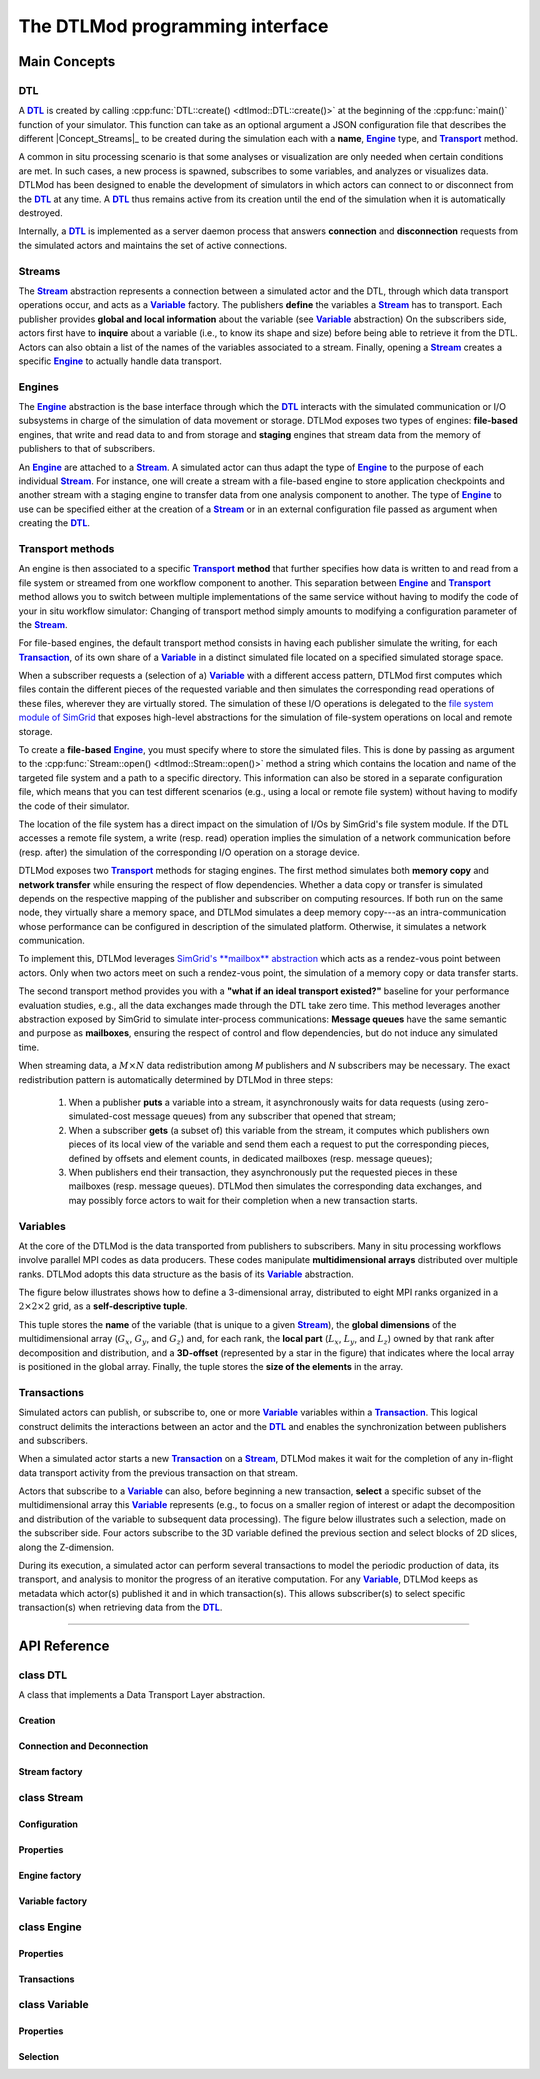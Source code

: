 .. Copyright 2025

.. _DTLMod_doc:

The DTLMod programming interface
################################

.. image:: img/DTL-overview.png
   :width: 80% 
   :align: center

.. raw:: html

   <br><br>

.. _DTLMod_main_concepts:

Main Concepts
*************

DTL
^^^
.. |Concept_DTL| replace:: **DTL**
.. _Concept_DTL:

A |Concept_DTL|_ is created by calling :cpp:func:`DTL::create() <dtlmod::DTL::create()>` at the beginning of the
:cpp:func:`main()` function of your simulator. This function can take as an optional argument a JSON configuration
file that describes the different |Concept_Streams|_ to be created during the simulation each with a **name**,
|Concept_Engine|_ type, and |Concept_Transport|_ method.

A common in situ processing scenario is that some analyses or visualization are only needed when certain conditions
are met. In such cases, a new process is spawned, subscribes to some variables, and analyzes or visualizes data.
DTLMod has been designed to enable the development of simulators in which actors can connect to or disconnect from the
|Concept_DTL|_ at any time. A |Concept_DTL|_ thus remains active from its creation until the end of the simulation when
it is automatically destroyed.

Internally, a |Concept_DTL|_ is implemented as a server daemon process that answers **connection** and
**disconnection** requests from the simulated actors and maintains the set of active connections.

.. |Concept_Stream| replace:: **Stream**
.. |Concept_Streams| replace:: **Streams**
.. _Concept_Stream:

Streams
^^^^^^^

The |Concept_Stream|_ abstraction represents a connection between a simulated actor and the DTL, through which data
transport operations occur, and acts as a |Concept_Variable|_ factory. The publishers **define** the variables a
|Concept_Stream|_ has to transport. Each publisher provides **global and local information** about the variable
(see |Concept_Variable|_ abstraction) On the subscribers side, actors first have to **inquire**
about a variable (i.e., to know its shape and size) before being able to retrieve it from the DTL. Actors can also
obtain a list of the names of the variables associated to a stream. Finally, opening a |Concept_Stream|_  creates a
specific |Concept_Engine|_ to actually handle data transport.

.. |Concept_Engine| replace:: **Engine**
.. _Concept_Engine:

Engines
^^^^^^^
The |Concept_Engine|_ abstraction is the base interface through which the |Concept_DTL|_ interacts with the simulated
communication or I/O subsystems in charge of the simulation of data movement or storage. DTLMod exposes two types of
engines: **file-based** engines, that write and read data to and from storage and **staging** engines that stream data
from the memory of publishers to that of subscribers.

An |Concept_Engine|_ are attached to a |Concept_Stream|_. A simulated actor can thus adapt the type of
|Concept_Engine|_ to the purpose of each individual |Concept_Stream|_. For instance, one will create a stream with a
file-based engine to store application checkpoints and another stream with a staging engine to transfer data from one
analysis component to another. The type of |Concept_Engine|_ to use can be specified either at the creation of a
|Concept_Stream|_ or in an external configuration file passed as argument when creating the |Concept_DTL|_.

.. |Concept_Transport| replace:: **Transport**
.. _Concept_Transport:

Transport methods
^^^^^^^^^^^^^^^^^

An engine is then associated to a specific |Concept_Transport|_ **method** that further specifies how data is written
to and read from a file system or streamed from one workflow component to another. This separation between
|Concept_Engine|_ and |Concept_Transport|_ method allows you to switch between multiple implementations of the same
service without having to modify the code of your in situ workflow simulator: Changing of transport method simply
amounts to modifying a configuration parameter of the |Concept_Stream|_.

For file-based engines, the default transport method consists in having each publisher simulate the writing, for each
|Concept_Transaction|_, of its own share of a |Concept_Variable|_ in a distinct simulated file located on a specified
simulated storage space.

When a subscriber requests a (selection of a) |Concept_Variable|_ with a different access pattern, DTLMod first
computes which files contain the different pieces of the requested variable and then simulates the corresponding read
operations of these files, wherever they are virtually stored. The simulation of these I/O operations is delegated to
the `file system module of SimGrid <https://github.com/simgrid/file-system-module>`_ that exposes high-level
abstractions for the simulation of file-system operations on local and remote storage.

To create a **file-based** |Concept_Engine|_, you must specify where to store the simulated files. This is done by
passing as argument to the :cpp:func:`Stream::open() <dtlmod::Stream::open()>` method a string which contains the
location and name of the targeted file system and a path to a specific directory. This information can also be stored
in a separate configuration file, which means that you can test different scenarios (e.g., using a local or remote file
system) without having to modify the code of their simulator.

The location of the file system has a direct impact on the simulation of I/Os by SimGrid's file system module. If the
DTL accesses a remote file system, a write (resp. read) operation implies the simulation of a network communication
before (resp. after) the simulation of the corresponding I/O operation on a storage device.

DTLMod exposes two |Concept_Transport|_ methods for staging engines. The first method simulates both **memory copy**
and **network transfer** while ensuring the respect of flow dependencies. Whether a data copy or transfer is simulated
depends on the respective mapping of the publisher and subscriber on computing resources. If both run on the same node,
they virtually share a memory space, and DTLMod simulates a deep memory copy---as an intra-communication whose
performance can be configured in description of the simulated platform. Otherwise, it simulates a network
communication.

To implement this, DTLMod leverages `SimGrid's **mailbox** abstraction
<https://simgrid.org/doc/latest/app_s4u.html#mailboxes>`_ which acts as a rendez-vous point between actors. Only when
two actors meet on such a rendez-vous point, the simulation of a memory copy or data transfer starts.

The second transport method provides you with a **"what if an ideal transport existed?"** baseline for your performance
evaluation studies, e.g., all the data exchanges made through the DTL take zero time. This method leverages another
abstraction exposed by SimGrid to simulate inter-process communications: **Message queues** have the same semantic and
purpose as **mailboxes**, ensuring the respect of control and flow dependencies, but do not induce any simulated time.

When streaming data, a :math:`M \times N` data redistribution among *M* publishers and *N* subscribers may be
necessary. The exact redistribution pattern is automatically determined by DTLMod in three steps:

  1. When a publisher **puts** a variable into a stream, it asynchronously waits for data requests (using
     zero-simulated-cost message queues) from any subscriber that opened that stream;
  2. When a subscriber **gets** (a subset of) this variable from the stream, it computes which publishers own pieces
     of its local view of the variable and send them each a request to put the corresponding pieces, defined by offsets
     and element counts, in dedicated mailboxes (resp. message queues);
  3. When publishers end their transaction, they asynchronously put the requested pieces in these mailboxes (resp.
     message queues). DTLMod then simulates the corresponding data exchanges, and may possibly force actors to wait for
     their completion when a new transaction starts.

.. |Concept_Variable| replace:: **Variable**
.. _Concept_Variable:

Variables
^^^^^^^^^^

At the core of the DTLMod is the data transported from publishers to subscribers. Many in situ processing workflows
involve parallel MPI codes as data producers. These codes manipulate **multidimensional arrays** distributed over
multiple ranks. DTLMod adopts this data structure as the basis of its |Concept_Variable|_ abstraction.

The figure below illustrates shows how to define a 3-dimensional array, distributed to eight MPI ranks organized in 
a :math:`2 \times 2 \times 2` grid, as a **self-descriptive tuple**.

.. image:: img/3D-variable.png
   :width: 60%
   :align: center

.. raw:: html

   <br><br>

This tuple stores the **name** of the variable (that is unique to a given |Concept_Stream|_), the **global dimensions**
of the multidimensional array (:math:`G_x`, :math:`G_y`, and :math:`G_z`) and, for each rank, the **local part**
(:math:`L_x`, :math:`L_y`, and :math:`L_z`) owned by that rank after decomposition and distribution, and a
**3D-offset** (represented by a star in the figure) that indicates where the local array is positioned in the global
array. Finally, the tuple stores the **size of the elements** in the array.

.. |Concept_Transaction| replace:: **Transaction**
.. _Concept_Transaction:

Transactions
^^^^^^^^^^^^

Simulated actors can publish, or subscribe to, one or more |Concept_Variable|_ variables within a
|Concept_Transaction|_. This logical construct delimits the interactions between an actor and the |Concept_DTL|_ and
enables the synchronization between publishers and subscribers.

When a simulated actor starts a new |Concept_Transaction|_  on a |Concept_Stream|_, DTLMod makes it wait for the
completion of any in-flight data transport activity from the previous transaction on that stream.

Actors that subscribe to a |Concept_Variable|_ can also, before beginning a new transaction, **select** a specific
subset of the multidimensional array this |Concept_Variable|_ represents (e.g.,  to focus on a smaller region of
interest or adapt the decomposition and distribution of the variable to subsequent data processing). The figure
below illustrates such a selection, made on the subscriber side. Four actors subscribe to the 3D variable defined the
previous section and select blocks of 2D slices, along the Z-dimension.

.. image:: img/Var-selection.png
   :width: 60%
   :align: center

.. raw:: html

   <br><br>

During its execution, a simulated actor can perform several transactions to model the periodic production of data, its
transport, and analysis to monitor the progress of an iterative computation. For any |Concept_Variable|_, DTLMod keeps
as metadata which actor(s) published it and in which transaction(s). This allows subscriber(s) to select specific
transaction(s) when retrieving data from the |Concept_DTL|_.

.. =================================================================================================
.. =================================================================================================
.. ========================================= API REFERENCE =========================================
.. =================================================================================================
.. =================================================================================================

----------------------------------------------------------------------------------------------------

API Reference
*************

.. _API_dtlmod_DTL:

class DTL
^^^^^^^^^

A class that implements a Data Transport Layer abstraction.

Creation
---------

.. tabs::

   .. group-tab:: C++

      .. code:: C++

         #include <dtlmod/DTL.hpp>

      .. doxygenfunction:: dtlmod::DTL::create()   
      .. doxygenfunction:: dtlmod::DTL::create(const std::string& config_filename)

   .. group-tab:: Python

      .. code:: Python

         import dtlmod

      .. automethod:: dtlmod.DTL.create   

Connection and Deconnection
---------------------------
.. tabs::

   .. group-tab:: C++

      .. doxygenfunction:: dtlmod::DTL::connect()
      .. doxygenfunction:: dtlmod::DTL::disconnect()
      .. doxygenfunction:: dtlmod::DTL::has_active_connections

   .. group-tab:: Python

      .. automethod:: dtlmod.DTL.connect
      .. automethod:: dtlmod.DTL.disconnect
      .. autoproperty:: dtlmod.DTL.has_active_connections

Stream factory
--------------
.. tabs::

   .. group-tab:: C++

      .. doxygenfunction:: dtlmod::DTL::add_stream(const std::string& name)
      .. doxygenfunction:: dtlmod::DTL::get_stream_by_name_or_null(const std::string& name) const
      .. doxygenfunction:: dtlmod::DTL::get_all_streams

   .. group-tab:: Python

      .. automethod:: dtlmod.DTL.add_stream
      .. automethod:: dtlmod.DTL.stream_by_name_or_null
      .. autoproperty:: dtlmod.DTL.all_streams

.. _API_dtlmod_Stream:

class Stream
^^^^^^^^^^^^

Configuration
-------------
.. tabs::

   .. group-tab:: C++

      .. doxygenfunction:: dtlmod::Stream::set_engine_type(const Engine::Type& engine_type)
      .. doxygenfunction:: dtlmod::Stream::set_transport_method(const Transport::Method& transport_method)
      .. doxygenfunction:: dtlmod::Stream::set_metadata_export()
      .. doxygenfunction:: dtlmod::Stream::unset_metadata_export()

   .. group-tab:: Python

      .. automethod:: dtlmod.Stream.set_engine_type
      .. automethod:: dtlmod.Stream.set_transport_method
      .. automethod:: dtlmod.Stream.set_metadata_export
      .. automethod:: dtlmod.Stream.unset_metadata_export

Properties
----------
.. tabs::

   .. group-tab:: C++

      .. doxygenfunction:: dtlmod::Stream::get_engine_type_str() const
      .. doxygenfunction:: dtlmod::Stream::get_transport_method_str() const
      .. doxygenfunction:: dtlmod::Stream::get_access_mode_str() const
      .. doxygenfunction:: does_export_metadata() const

   .. group-tab:: Python

      .. autoproperty:: dtlmod.Stream.engine_type
      .. autoproperty:: dtlmod.Stream.transport_method
      .. autoproperty:: dtlmod.Stream.access_mode
      .. autoproperty:: dtlmod.Stream.metadata_export

Engine factory
--------------
.. tabs::

   .. group-tab:: C++

      .. doxygenfunction:: dtlmod::Stream::open(const std::string& name, Mode mode)
      .. doxygenfunction:: dtlmod::Stream::get_num_publishers() const
      .. doxygenfunction:: dtlmod::Stream::get_num_subscribers() const

   .. group-tab:: Python

      .. automethod:: dtlmod.Stream.open
      .. autoproperty:: dtlmod.Stream.num_publishers
      .. autoproperty:: dtlmod.Stream.num_subscribers


Variable factory
----------------
.. tabs::

   .. group-tab:: C++

      .. doxygenfunction:: dtlmod::Stream::define_variable(const std::string& name, size_t element_size)
      .. doxygenfunction:: dtlmod::Stream::define_variable(const std::string& name, const std::vector<size_t>& shape, const std::vector<size_t>& start, const std::vector<size_t>& count, size_t element_size)
      .. doxygenfunction:: dtlmod::Stream::inquire_variable(const std::string& name) const
      .. doxygenfunction:: dtlmod::Stream::remove_variable(const std::string& name)
      .. doxygenfunction:: dtlmod::Stream::get_all_variables() const

   .. group-tab:: Python

      .. automethod:: dtlmod.Stream.define_variable
      .. automethod:: dtlmod.Stream.inquire_variable
      .. automethod:: dtlmod.Stream.remove_variable
      .. autoproperty:: dtlmod.Stream.all_variables

.. _API_dtlmod_Engine:

class Engine
^^^^^^^^^^^^
Properties
----------

.. tabs::

   .. group-tab:: C++

      .. doxygenfunction:: dtlmod::Engine::get_name() const
      .. doxygenfunction:: dtlmod::Engine::get_cname() const
      .. doxygenfunction:: dtlmod::Engine::get_current_transaction() const
      .. doxygenfunction:: dtlmod::Engine::get_metadata_file_name() const

   .. group-tab:: Python

      .. autoproperty:: dtlmod.Engine.name
      .. autoproperty:: dtlmod.Engine.current_transaction
      .. autoproperty:: dtlmod.Engine.metadata_file_name

Transactions
------------
.. tabs::

   .. group-tab:: C++

      .. doxygenfunction:: dtlmod::Engine::begin_transaction()
      .. doxygenfunction:: dtlmod::Engine::put(std::shared_ptr<Variable> var) const
      .. doxygenfunction:: dtlmod::Engine::put(std::shared_ptr<Variable> var, size_t simulated_size_in_bytes) const
      .. doxygenfunction:: dtlmod::Engine::get(std::shared_ptr<Variable> var) const
      .. doxygenfunction:: dtlmod::Engine::end_transaction()

   .. group-tab:: Python

      .. automethod:: dtlmod.Engine.begin_transaction
      .. automethod:: dtlmod.Engine.put
      .. automethod:: dtlmod.Engine.get
      .. automethod:: dtlmod.Engine.end_transaction

.. _API_dtlmod_Variable:

class Variable
^^^^^^^^^^^^^^

Properties
----------
.. tabs::

   .. group-tab:: C++

      .. doxygenfunction:: dtlmod::Variable::get_name() const
      .. doxygenfunction:: dtlmod::Variable::get_cname() const
      .. doxygenfunction:: dtlmod::Variable::get_shape() const
      .. doxygenfunction:: dtlmod::Variable::get_element_size() const
      .. doxygenfunction:: dtlmod::Variable::get_global_size() const
      .. doxygenfunction:: dtlmod::Variable::get_local_size() const

   .. group-tab:: Python
      .. autoproperty:: dtlmod.Variable.name
      .. autoproperty:: dtlmod.Variable.shape
      .. autoproperty:: dtlmod.Variable.element_size
      .. autoproperty:: dtlmod.Variable.global_size
      .. autoproperty:: dtlmod.Variable.local_size

Selection
---------
.. tabs::

   .. group-tab:: C++

      .. doxygenfunction:: dtlmod::Variable::set_selection(const std::vector<size_t>& start, const std::vector<size_t>& count)
      .. doxygenfunction:: dtlmod::Variable::set_transaction_selection(unsigned int transaction_id)
      .. doxygenfunction:: dtlmod::Variable::set_transaction_selection(unsigned int begin, unsigned int count)
   .. group-tab:: Python
      .. automethod:: dtlmod.Variable.set_selection
      .. automethod:: dtlmod.Variable.set_transaction_selection

